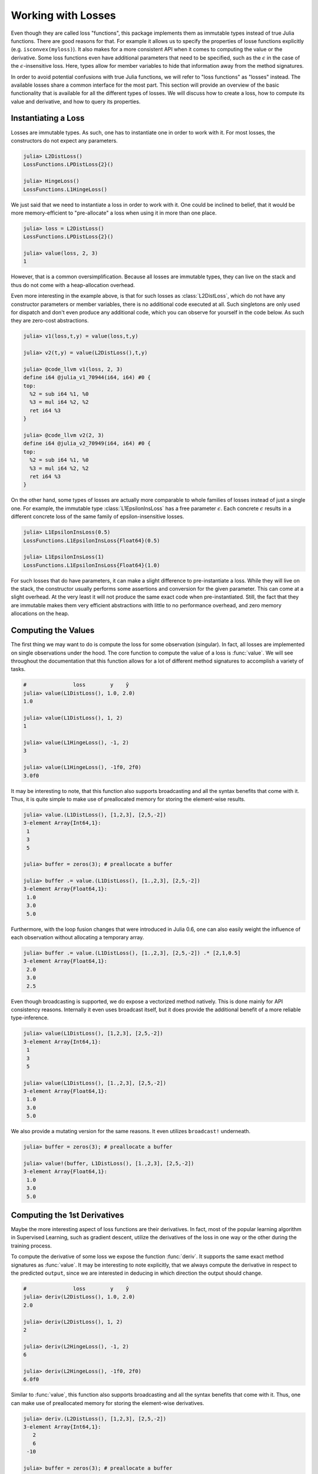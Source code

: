 Working with Losses
=====================

Even though they are called loss "functions", this package
implements them as immutable types instead of true Julia
functions. There are good reasons for that. For example it allows
us to specify the properties of losse functions explicitly (e.g.
``isconvex(myloss)``). It also makes for a more consistent API
when it comes to computing the value or the derivative. Some loss
functions even have additional parameters that need to be
specified, such as the :math:`\epsilon` in the case of the
:math:`\epsilon`-insensitive loss. Here, types allow for member
variables to hide that information away from the method
signatures.

In order to avoid potential confusions with true Julia functions,
we will refer to "loss functions" as "losses" instead. The
available losses share a common interface for the most part. This
section will provide an overview of the basic functionality that
is available for all the different types of losses. We will
discuss how to create a loss, how to compute its value and
derivative, and how to query its properties.

Instantiating a Loss
-----------------------

Losses are immutable types. As such, one has to instantiate one
in order to work with it. For most losses, the constructors do
not expect any parameters.

.. code-block:: jlcon

   julia> L2DistLoss()
   LossFunctions.LPDistLoss{2}()

   julia> HingeLoss()
   LossFunctions.L1HingeLoss()

We just said that we need to instantiate a loss in order to work
with it. One could be inclined to belief, that it would be more
memory-efficient to "pre-allocate" a loss when using it in more
than one place.

.. code-block:: jlcon

   julia> loss = L2DistLoss()
   LossFunctions.LPDistLoss{2}()

   julia> value(loss, 2, 3)
   1

However, that is a common oversimplification. Because all losses
are immutable types, they can live on the stack and thus do not
come with a heap-allocation overhead.

Even more interesting in the example above, is that for such
losses as :class:`L2DistLoss`, which do not have any constructor
parameters or member variables, there is no additional code
executed at all. Such singletons are only used for dispatch and
don't even produce any additional code, which you can observe for
yourself in the code below. As such they are zero-cost
abstractions.

.. code-block:: jlcon

   julia> v1(loss,t,y) = value(loss,t,y)

   julia> v2(t,y) = value(L2DistLoss(),t,y)

   julia> @code_llvm v1(loss, 2, 3)
   define i64 @julia_v1_70944(i64, i64) #0 {
   top:
     %2 = sub i64 %1, %0
     %3 = mul i64 %2, %2
     ret i64 %3
   }

   julia> @code_llvm v2(2, 3)
   define i64 @julia_v2_70949(i64, i64) #0 {
   top:
     %2 = sub i64 %1, %0
     %3 = mul i64 %2, %2
     ret i64 %3
   }

On the other hand, some types of losses are actually more
comparable to whole families of losses instead of just a single
one. For example, the immutable type :class:`L1EpsilonInsLoss`
has a free parameter :math:`\epsilon`. Each concrete
:math:`\epsilon` results in a different concrete loss of the same
family of epsilon-insensitive losses.

.. code-block:: jlcon

   julia> L1EpsilonInsLoss(0.5)
   LossFunctions.L1EpsilonInsLoss{Float64}(0.5)

   julia> L1EpsilonInsLoss(1)
   LossFunctions.L1EpsilonInsLoss{Float64}(1.0)

For such losses that do have parameters, it can make a slight
difference to pre-instantiate a loss. While they will live on the
stack, the constructor usually performs some assertions and
conversion for the given parameter. This can come at a slight
overhead. At the very least it will not produce the same exact
code when pre-instantiated. Still, the fact that they are immutable
makes them very efficient abstractions with little to no
performance overhead, and zero memory allocations on the heap.

Computing the Values
-----------------------

The first thing we may want to do is compute the loss for some
observation (singular). In fact, all losses are implemented on
single observations under the hood. The core function to compute
the value of a loss is :func:`value`. We will see throughout the
documentation that this function allows for a lot of different
method signatures to accomplish a variety of tasks.

.. function:: value(loss, target, output) -> Number

   Computes the result for the loss-function denoted by the
   parameter `loss`. Note that `target` and `output` can be of
   different numeric type, in which case promotion is performed
   in the manner appropriate for the given loss.

   Note: This function should always be type-stable. If it isn't,
   you likely found a bug.

   .. math:: L : Y \times \mathbb{R} \rightarrow [0,\infty)

   :param loss: The loss-function :math:`L` we want to compute the
                value with.
   :type loss: :class:`SupervisedLoss`
   :param Number target: The ground truth :math:`y \in Y` of the
                         observation.
   :param Number output: The predicted output :math:`\hat{y} \in
                         \mathbb{R}` for the observation.
   :return: The (non-negative) numeric result of the loss-function
            for the given parameters.

.. code-block:: jlcon

   #               loss        y    ŷ
   julia> value(L1DistLoss(), 1.0, 2.0)
   1.0

   julia> value(L1DistLoss(), 1, 2)
   1

   julia> value(L1HingeLoss(), -1, 2)
   3

   julia> value(L1HingeLoss(), -1f0, 2f0)
   3.0f0

It may be interesting to note, that this function also supports
broadcasting and all the syntax benefits that come with it. Thus,
it is quite simple to make use of preallocated memory for storing
the element-wise results.

.. code-block:: jlcon

   julia> value.(L1DistLoss(), [1,2,3], [2,5,-2])
   3-element Array{Int64,1}:
    1
    3
    5

   julia> buffer = zeros(3); # preallocate a buffer

   julia> buffer .= value.(L1DistLoss(), [1.,2,3], [2,5,-2])
   3-element Array{Float64,1}:
    1.0
    3.0
    5.0

Furthermore, with the loop fusion changes that were introduced in
Julia 0.6, one can also easily weight the influence of each
observation without allocating a temporary array.

.. code-block:: jlcon

   julia> buffer .= value.(L1DistLoss(), [1.,2,3], [2,5,-2]) .* [2,1,0.5]
   3-element Array{Float64,1}:
    2.0
    3.0
    2.5

Even though broadcasting is supported, we do expose a vectorized
method natively. This is done mainly for API consistency reasons.
Internally it even uses broadcast itself, but it does provide the
additional benefit of a more reliable type-inference.

.. function:: value(loss, targets, outputs) -> Array

   Computes the value of the loss function for each index-pair
   in `targets` and `outputs` individually and returns the result
   as an array of the appropriate size.

   In the case that the two parameters are arrays with a
   different number of dimensions, broadcast will be performed.
   Note that the given parameters are expected to have the same
   size in the dimensions they share.

   Note: This function should always be type-stable. If it isn't,
   you likely found a bug.

   :param loss: The loss-function we want to compute the values for.
   :type loss: :class:`SupervisedLoss`
   :param AbstractArray targets: The array of ground truths
                                 :math:`\mathbf{y}`.
   :param AbstractArray outputs: The array of predicted outputs
                                 :math:`\mathbf{\hat{y}}`.
   :return: The element-wise results of the loss function for all
            values in `targets` and `outputs`.

.. code-block:: jlcon

   julia> value(L1DistLoss(), [1,2,3], [2,5,-2])
   3-element Array{Int64,1}:
    1
    3
    5

   julia> value(L1DistLoss(), [1.,2,3], [2,5,-2])
   3-element Array{Float64,1}:
    1.0
    3.0
    5.0

We also provide a mutating version for the same reasons. It
even utilizes ``broadcast!`` underneath.

.. function:: value!(buffer, loss, targets, outputs)

   Computes the value of the loss function for each index-pair in
   `targets` and `outputs` individually, and stores them in the
   preallocated `buffer`, which has to be of the appropriate
   size.

   In the case that the two parameters, `targets` and `outputs`,
   are arrays with a different number of dimensions, broadcast
   will be performed. Note that the given parameters are expected
   to have the same size in the dimensions they share.

   Note: This function should always be type-stable. If it isn't,
   you likely found a bug.

   :param buffer: Array to store the computed values in.
                  Old values will be overwritten and lost.
   :type buffer: `AbstractArray`
   :param loss: The loss-function we want to compute the values for.
   :type loss: :class:`SupervisedLoss`
   :param AbstractArray targets: The array of ground truths
                                 :math:`\mathbf{y}`.
   :param AbstractArray outputs: The array of predicted outputs
                                 :math:`\mathbf{\hat{y}}`.
   :return: `buffer` (for convenience).

.. code-block:: jlcon

   julia> buffer = zeros(3); # preallocate a buffer

   julia> value!(buffer, L1DistLoss(), [1.,2,3], [2,5,-2])
   3-element Array{Float64,1}:
    1.0
    3.0
    5.0



Computing the 1st Derivatives
-------------------------------

Maybe the more interesting aspect of loss functions are their
derivatives. In fact, most of the popular learning algorithm in
Supervised Learning, such as gradient descent, utilize the
derivatives of the loss in one way or the other during the
training process.

To compute the derivative of some loss we expose the function
:func:`deriv`. It supports the same exact method signatures as
:func:`value`. It may be interesting to note explicitly, that we
always compute the derivative in respect to the predicted
``output``, since we are interested in deducing in which
direction the output should change.

.. function:: deriv(loss, target, output) -> Number

   Computes the derivative for the loss-function denoted by the
   parameter `loss` in respect to the `output`. Note that
   `target` and `output` can be of different numeric type, in
   which case promotion is performed in the manner appropriate
   for the given loss.

   Note: This function should always be type-stable. If it isn't,
   you likely found a bug.

   :param loss: The loss-function :math:`L` we want to compute the
                derivative with.
   :type loss: :class:`SupervisedLoss`
   :param Number target: The ground truth :math:`y \in Y` of the
                         observation.
   :param Number output: The predicted output :math:`\hat{y} \in
                         \mathbb{R}` for the observation.
   :return: The derivative of the loss-function for the given
            parameters.

.. code-block:: jlcon

   #               loss        y    ŷ
   julia> deriv(L2DistLoss(), 1.0, 2.0)
   2.0

   julia> deriv(L2DistLoss(), 1, 2)
   2

   julia> deriv(L2HingeLoss(), -1, 2)
   6

   julia> deriv(L2HingeLoss(), -1f0, 2f0)
   6.0f0

Similar to :func:`value`, this function also supports
broadcasting and all the syntax benefits that come with it. Thus,
one can make use of preallocated memory for storing the
element-wise derivatives.

.. code-block:: jlcon

   julia> deriv.(L2DistLoss(), [1,2,3], [2,5,-2])
   3-element Array{Int64,1}:
      2
      6
    -10

   julia> buffer = zeros(3); # preallocate a buffer

   julia> buffer .= deriv.(L2DistLoss(), [1.,2,3], [2,5,-2])
   3-element Array{Float64,1}:
      2.0
      6.0
    -10.0

Furthermore, with the loop fusion changes that were introduced in
Julia 0.6, one can also easily weight the influence of each
observation without allocating a temporary array.

.. code-block:: jlcon

   julia> buffer .= deriv.(L2DistLoss(), [1.,2,3], [2,5,-2]) .* [2,1,0.5]
   3-element Array{Float64,1}:
     4.0
     6.0
    -5.0

While broadcast is supported, we do expose a vectorized method
natively. This is done mainly for API consistency reasons.
Internally it even uses broadcast itself, but it does provide the
additional benefit of a more reliable type-inference.

.. function:: deriv(loss, targets, outputs) -> Array

   Computes the derivative of the loss function in respect to the
   output for each index-pair in `targets` and `outputs`
   individually and returns the result as an array of the
   appropriate size.

   In the case that the two parameters are arrays with a
   different number of dimensions, broadcast will be performed.
   Note that the given parameters are expected to have the same
   size in the dimensions they share.

   Note: This function should always be type-stable. If it isn't,
   you likely found a bug.

   :param loss: The loss-function we want to compute the
                derivative for.
   :type loss: :class:`SupervisedLoss`
   :param AbstractArray targets: The array of ground truths
                                 :math:`\mathbf{y}`.
   :param AbstractArray outputs: The array of predicted outputs
                                 :math:`\mathbf{\hat{y}}`.
   :return: The element-wise derivatives of the loss function for
            all elements in `targets` and `outputs`.

.. code-block:: jlcon

   julia> deriv(L2DistLoss(), [1,2,3], [2,5,-2])
   3-element Array{Int64,1}:
      2
      6
    -10

   julia> deriv(L2DistLoss(), [1.,2,3], [2,5,-2])
   3-element Array{Float64,1}:
      2.0
      6.0
    -10.0

We also provide a mutating version for the same reasons. It
even utilizes ``broadcast!`` underneath.

.. function:: deriv!(buffer, loss, targets, outputs)

   Computes the derivatives of the loss function in respect to
   the outputs for each index-pair in `targets` and `outputs`
   individually, and stores them in the preallocated `buffer`,
   which has to be of the appropriate size.

   In the case that the two parameters `targets` and `outputs`
   are arrays with a different number of dimensions, broadcast
   will be performed. Note that the given parameters are
   expected to have the same size in the dimensions they share.

   Note: This function should always be type-stable. If it isn't,
   you likely found a bug.

   :param buffer: Array to store the computed derivatives in.
                  Old values will be overwritten and lost.
   :type buffer: `AbstractArray`
   :param loss: The loss-function we want to compute the
                derivatives for.
   :type loss: :class:`SupervisedLoss`
   :param AbstractArray targets: The array of ground truths
                                 :math:`\mathbf{y}`.
   :param AbstractArray outputs: The array of predicted outputs
                                 :math:`\mathbf{\hat{y}}`.
   :return: `buffer` (for convenience).

.. code-block:: jlcon

   julia> buffer = zeros(3); # preallocate a buffer

   julia> deriv!(buffer, L2DistLoss(), [1.,2,3], [2,5,-2])
   3-element Array{Float64,1}:
      2.0
      6.0
    -10.0

It is also possible to compute the value and derivative at the
same time. For some losses that means less computation overhead.

.. function:: value_deriv(loss, target, output) -> Tuple

   Returns the results of :func:`value` and :func:`deriv` as a
   tuple. In some cases this function can yield better
   performance, because the losses can make use of shared
   variables when computing the results. Note that `target` and
   `output` can be of different numeric type, in which case
   promotion is performed in the manner appropriate for the given
   loss.

   Note: This function should always be type-stable. If it isn't,
   you likely found a bug.

   :param loss: The loss-function we are working with.
   :type loss: :class:`SupervisedLoss`
   :param Number target: The ground truth :math:`y \in Y` of the
                         observation.
   :param Number output: The predicted output :math:`\hat{y} \in
                         \mathbb{R}` for the observation.
   :return: The value and the derivative of the loss-function for
            the given parameters. They are returned as a Tuple in
            which the first element is the value and the second
            element the derivative.

.. code-block:: jlcon

   #                     loss         y    ŷ
   julia> value_deriv(L2DistLoss(), -1.0, 3.0)
   (16.0,8.0)


Computing the 2nd Derivatives
-------------------------------

Additionally to the first derivative, we also provide the
corresponding methods for the second derivative through the
function :func:`deriv2`. Note again, that we always compute the
derivative in respect to the predicted ``output``.

.. function:: deriv2(loss, target, output) -> Number

   Computes the second derivative for the loss-function denoted
   by the parameter `loss` in respect to the `output`. Note that
   `target` and `output` can be of different numeric type, in
   which case promotion is performed in the manner appropriate
   for the given loss.

   Note: This function should always be type-stable. If it isn't,
   you likely found a bug.

   :param loss: The loss-function :math:`L` we want to compute the
                second derivative with.
   :type loss: :class:`SupervisedLoss`
   :param Number target: The ground truth :math:`y \in Y` of the
                         observation.
   :param Number output: The predicted output :math:`\hat{y} \in
                         \mathbb{R}` for the observation.
   :return: The second derivative of the loss-function for the given
            parameters.

.. code-block:: jlcon

   #               loss             y    ŷ
   julia> deriv2(LogitDistLoss(), -0.5, 0.3)
   0.42781939304058886

   julia> deriv2(LogitMarginLoss(), -1f0, 2f0)
   0.104993574f0

Just like :func:`deriv` and :func:`value`, this function also
supports broadcasting and all the syntax benefits that come with
it. Thus, one can make use of preallocated memory for storing the
element-wise derivatives.

.. code-block:: jlcon

   julia> deriv2.(LogitDistLoss(), [-0.5, 1.2, 3], [0.3, 2.3, -2])
   3-element Array{Float64,1}:
    0.427819
    0.37474
    0.0132961

   julia> buffer = zeros(3); # preallocate a buffer

   julia> buffer .= deriv2.(LogitDistLoss(), [-0.5, 1.2, 3], [0.3, 2.3, -2])
   3-element Array{Float64,1}:
    0.427819
    0.37474
    0.0132961

Furthermore :func:`deriv2` supports all the same method
signatures as :func:`deriv` does. So to avoid repeating the same
text over and over again, please look at the documentation of
:func:`deriv` for more information.


Function Closures
---------------------

In some circumstances it may be convenient to have the loss function
or its derivative as a proper Julia function. Instead of
exporting special function names for every implemented loss (like
``l2distloss(...)``), we provide the ability to generate a true
function on the fly for any given loss.

.. function:: value_fun(loss) -> Function

   Returns a new function that computes the :func:`value` for the
   given `loss`. This new function will support all the signatures
   that :func:`value` does.

   :param Loss loss: The loss we want the function for.

.. code-block:: jlcon

   julia> f = value_fun(L2DistLoss())
   (::_value) (generic function with 1 method)

   julia> f(-1.0, 3.0) # computes the value of L2DistLoss
   16.0

   julia> f.([1.,2], [4,7])
   2-element Array{Float64,1}:
     9.0
    25.0


.. function:: deriv_fun(loss) -> Function

   Returns a new function that computes the :func:`deriv` for the
   given `loss`. This new function will support all the signatures
   that :func:`deriv` does.

   :param Loss loss: The loss we want the derivative-function for.

.. code-block:: julia

   julia> g = deriv_fun(L2DistLoss())
   (::_deriv) (generic function with 1 method)

   julia> g(-1.0, 3.0) # computes the deriv of L2DistLoss
   8.0

   julia> g.([1.,2], [4,7])
   2-element Array{Float64,1}:
     6.0
    10.0


.. function:: deriv2_fun(loss) -> Function

   Returns a new function that computes the :func:`deriv2` (i.e.
   second derivative) for the given `loss`. This new function
   will support all the signatures that :func:`deriv2` does.

   :param Loss loss: The loss we want the second-derivative
                     function for.

.. code-block:: julia

   julia> g2 = deriv2_fun(L2DistLoss())
   (::_deriv2) (generic function with 1 method)

   julia> g2(-1.0, 3.0) # computes the second derivative of L2DistLoss
   2.0

   julia> g2.([1.,2], [4,7])
   2-element Array{Float64,1}:
    2.0
    2.0


.. function:: value_deriv_fun(loss) -> Function

   Returns a new function that computes the :func:`value_deriv`
   for the given `loss`. This new function will support all the
   signatures that :func:`value_deriv` does.

   :param Loss loss: The loss we want the function for.

.. code-block:: julia

   julia> fg = value_deriv_fun(L2DistLoss())
   (::_value_deriv) (generic function with 1 method)

   julia> fg(-1.0, 3.0) # computes the second derivative of L2DistLoss
   (16.0,8.0)


Note, however, that these closures cause quite an overhead when
executed in the global scope. If you want to use them
efficiently, either don't create them in global scope, or make
sure that you pass the closure to some other function before it
is used. This way the compiler will most likely inline it and it
will be a zero cost abstraction.

.. code-block:: jlcon

   julia> f = value_fun(L2DistLoss())
   (::_value) (generic function with 1 method)

   julia> @code_llvm f(-1.0, 3.0)
   define %jl_value_t* @julia__value_70960(%jl_value_t*, %jl_value_t**, i32) #0 {
   top:
     %3 = alloca %jl_value_t**, align 8
     store volatile %jl_value_t** %1, %jl_value_t*** %3, align 8
     %ptls_i8 = call i8* asm "movq %fs:0, $0;\0Aaddq $$-2672, $0", "=r,~{dirflag},~{fpsr},~{flags}"() #2
       [... many more lines of code ...]
     %15 = call %jl_value_t* @jl_f__apply(%jl_value_t* null, %jl_value_t** %5, i32 3)
     %16 = load i64, i64* %11, align 8
     store i64 %16, i64* %9, align 8
     ret %jl_value_t* %15
   }

   julia> foo(t,y) = (f = value_fun(L2DistLoss()); f(t,y))
   foo (generic function with 1 method)

   julia> @code_llvm foo(-1.0, 3.0)
   define double @julia_foo_71242(double, double) #0 {
   top:
     %2 = fsub double %1, %0
     %3 = fmul double %2, %2
     ret double %3
   }


Properties of a Loss
------------------------

In some situations it can be quite useful to assert certain
properties about a loss-function. One such scenario could be when
implementing an algorithm that requires the loss to be strictly
convex or Lipschitz continuous.

This package uses functions to represent individual properties of
a loss. It follows a list of implemented property functions
defined in `LearnBase.jl
<https://github.com/JuliaML/LearnBase.jl>`_.

.. function:: isconvex(loss) -> Bool

    Returns true if given loss is a convex function.
    A function :math:`f : \mathbb{R}^n \rightarrow \mathbb{R}` is
    convex if **dom** :math:`f` is a convex set and if
    :math:`\forall` x, y in the domain, and :math:`\theta` such
    that for :math:`0 \leq \theta \leq 1` , we have

    .. math:: f(\theta x + (1 - \theta)y) \leq \theta f(x) + (1 - \theta) f(y)

    For more about convex functions, see [BOYD2004]_ or
    https://en.wikipedia.org/wiki/Convex_function

    :param Loss loss: The loss we want to check for convexity.

.. code-block:: julia

    julia> isconvex(LPDistLoss(0.1))
    false

    julia> isconvex(LPDistLoss(2))
    true


.. function:: isstrictlyconvex(loss) -> Bool

    Returns true if given loss is a strictly convex function.
    A function :math:`f : \mathbb{R}^n \rightarrow \mathbb{R}` is
    strictly convex if **dom** :math:`f` is a convex set and if
    :math:`\forall` x \neq y in the domain, and :math:`\theta`
    such that for :math:`0 < \theta < 1` , we have

    .. math:: f(\theta x + (1 - \theta)y) < \theta f(x) + (1 - \theta) f(y)

    For more about convex functions, see [BOYD2004]_ or
    https://en.wikipedia.org/wiki/Convex_function

    :param Loss loss: The loss we want to check for strict convexity.

.. code-block:: julia

    julia> isstrictlyconvex(LPDistLoss(0.1))
    false

    julia> isstrictlyconvex(LPDistLoss(2))
    true

.. function:: isstronglyconvex(loss) -> Bool

    Returns true if given loss is a strongly convex function.
    A function :math:`f : \mathbb{R}^n \rightarrow \mathbb{R}` is :math:`m-`strongly convex
    if **domain f** is a convex set and if :math:`\forall` x :math:`\neq` y in the domain,
    and :math:`\theta` such that for :math:`0` :math:`\leq` :math:`\theta` :math:`\leq` :math:`1` , we have

    .. math:: f(\theta x + (1 - \theta)y) < \theta f(x) + (1 - \theta) f(y) - 0.5 m \theta (1 - \theta) {{|| x - y ||}^{2}}_{2}

    In a more familiar setting, if the loss function is differentiable we have

    .. math:: (\grad f(x) - \grad f(y) )^{T} (x - y) \geq m {{|| x - y||}^{2}}_{2}

    For more about convex functions, check `this<https://en.wikipedia.org/wiki/Convex_function>`_.

    :param Loss loss: The loss we want to check for strong convexity.

.. code-block:: julia

    julia> isstronglyconvex(LPDistLoss(0.1))
    false

    julia> isstronglyconvex(LPDistLoss(2))
    true

.. function:: isdifferentiable(loss[, at]) -> Bool

    Returns true if given loss is a differentiable function.
    A function :math:`f : \mathbb{R}^{n} \rightarrow \mathbb{R}^{m}` is differentiable at a
    point x in **int domain f** if there exists a row vector :math:`Df(x)` in :math:`\mathbb{R}^{mxn}`
    such that the following limit exists

    .. math:: \lim_{z \neq x, z \to x} \frac{{||f(z) - f(x) - Df(x)(z-x)||}_2}{{||z - x||}_2}

    For more about differentiable functions, check `this<https://en.wikipedia.org/wiki/Differentiable_function>`_.

    :param Loss loss: The loss we want to check for differentiability.

.. code-block:: julia

    julia> isdifferentiable(LPDistLoss(1))
    false

    julia> isdifferentiable(LPDistLoss(2))
    true

.. function:: istwicedifferentiable(loss[, at]) -> Bool

    Returns true if given loss is a twice differentiable function.
    A function :math:`f : \mathbb{R}^{n} \rightarrow \mathbb{R}` is said to be twice differentiable at a point x in
    **int domain f** if the function derivative for \grad f exists at x.

    .. math:: \grad^2 f(x) = D \grad f(x)

    For more about differentiable functions, check `this<https://en.wikipedia.org/wiki/Differentiable_function>`_.

    :param Loss loss: The loss we want to check for differentiability.

.. code-block:: julia

    julia> istwicedifferentiable(LPDistLoss(1))
    false

    julia> istwicedifferentiable(LPDistLoss(2))
    true

.. function:: isnemitski(loss) -> Bool

    Returns true if given loss is a Nemitski loss function.
    We call a loss :math:`L : X \times Y \times \mathbb{R} → [0,∞) a Nemitski loss if there exist a measurable function b : X × Y → [0, ∞) and an increasing function h : [0, ∞) → [0, ∞) such that
L(x,y,t)≤b(x,y)+h(|t|), (x,y,t)∈X×Y ×R. (2.9) Furthermore, we say that L is a Nemitski loss of order p ∈ (0, ∞) if there
exists a constant c > 0 such that
L(x,y,t) ≤ b(x,y) + c|t|p , (x,y,t) ∈ X × Y × R.


.. function:: islipschitzcont(loss) -> Bool

.. function:: islocallylipschitzcont(loss) -> Bool

.. function:: isclipable(loss) -> Bool

.. function:: ismarginbased(loss) -> Bool

    Returns true if given loss is a Distance-based Loss.

    A Supervised Loss function :math:`f : \mathbb{R} \times \mathbb{R} \rightarrow [0, \infty)`
    is said to be **margin-based** if there exists a representing function
    :math:`\psi : \mathbb{R} \rightarrow [0, \infty)` satisfying

    ..math:: L(y, t) = \psi (yt), where y \in Y, t \in \mathbb{R}

    :param Loss loss: The loss we want to check for being Margin-based.

.. code-block:: julia

    julia> ismarginbased(HuberLoss(2))
    false

    julia> ismarginbased(L2MarginLoss())
    true

.. function:: isclasscalibrated(loss) -> Bool

.. function:: isdistancebased(loss) -> Bool

    Returns true if given loss is a Distance-based Loss.

    A Supervised Loss function :math:`f : \mathbb{R} \times \mathbb{R} \rightarrow [0, \infty)`
    is said to be **distance-based** if there exists a representing function
    :math:`\psi : \mathbb{R} \rightarrow [0, \infty)` satisfying :math:`\psi (0) = 0` and

    ..math:: L(y, t) = \psi (y - t), where y \in Y, t \in \mathbb{R}

    :param Loss loss: The loss we want to check for being Distance-based.

.. code-block:: julia

    julia> isdistancebased(HuberLoss(2))
    true

    julia> isdistancebased(L2MarginLoss())
    false

.. function:: issymmetric(loss) -> Bool

    Returns true if given loss is a Symmetric Loss.

    A function :math:`f : \mathbb{R} \rightarrow [0,\infty)` is said to be
    symmetric about origin if we have

    ..math:: f(x) = f(-x) \forall x \in \mathbb{R}

    :param Loss loss: The loss we want to check for being symmetric.

.. code-block:: julia

    julia> issymmetric(QuantileLoss(0.2))
    false

    julia> issymetric(LPDistLoss(2))
    true

.. [BOYD2004] Stephen Boyd and Lieven Vandenberghe. `"Convex Optimization" <https://stanford.edu/~boyd/cvxbook/>`_. Cambridge University Press, 2004.
